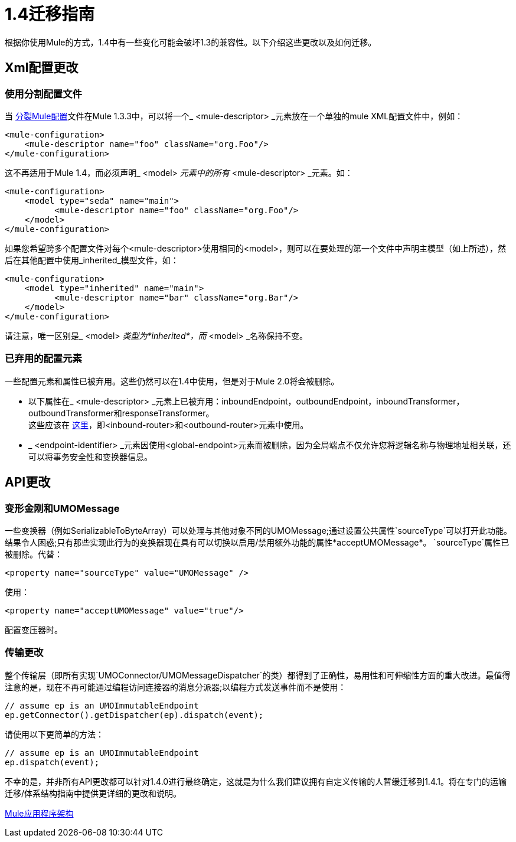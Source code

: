 =  1.4迁移指南
:keywords: release notes, esb, migration

根据你使用Mule的方式，1.4中有一些变化可能会破坏1.3的兼容性。以下介绍这些更改以及如何迁移。


==  Xml配置更改

=== 使用分割配置文件

当 link:/mule-user-guide/v/3.2/team-development-with-mule[分裂Mule配置]文件在Mule 1.3.3中，可以将一个_ <mule-descriptor> _元素放在一个单独的mule XML配置文件中，例如：

[source, xml, linenums]
----
<mule-configuration>
    <mule-descriptor name="foo" className="org.Foo"/>
</mule-configuration>
----

这不再适用于Mule 1.4，而必须声明_ <model> _元素中的所有_ <mule-descriptor> _元素。如：

[source, xml, linenums]
----
<mule-configuration>
    <model type="seda" name="main">
          <mule-descriptor name="foo" className="org.Foo"/>
    </model>
</mule-configuration>
----
如果您希望跨多个配置文件对每个<mule-descriptor>使用相同的<model>，则可以在要处理的第一个文件中声明主模型（如上所述），然后在其他配置中使用_inherited_模型文件，如：

[source, xml, linenums]
----
<mule-configuration>
    <model type="inherited" name="main">
          <mule-descriptor name="bar" className="org.Bar"/>
    </model>
</mule-configuration>
----
请注意，唯一区别是_ <model> _类型为*inherited*，而_ <model> _名称保持不变。

=== 已弃用的配置元素

一些配置元素和属性已被弃用。这些仍然可以在1.4中使用，但是对于Mule 2.0将会被删除。

* 以下属性在_ <mule-descriptor> _元素上已被弃用：inboundEndpoint，outboundEndpoint，inboundTransformer，outboundTransformer和responseTransformer。 +
这些应该在 link:/mule-user-guide/v/3.2/using-message-routers[这里]，即<inbound-router>和<outbound-router>元素中使用。
*  _ <endpoint-identifier> _元素因使用<global-endpoint>元素而被删除，因为全局端点不仅允许您将逻辑名称与物理地址相关联，还可以将事务安全性和变换器信息。

==  API更改

=== 变形金刚和UMOMessage

一些变换器（例如SerializableToByteArray）可以处理与其他对象不同的UMOMessage;通过设置公共属性`sourceType`可以打开此功能。结果令人困惑;只有那些实现此行为的变换器现在具有可以切换以启用/禁用额外功能的属性*acceptUMOMessage*。 `sourceType`属性已被删除。代替：
[source, xml, linenums]
----
<property name="sourceType" value="UMOMessage" />
----
使用：
[source, xml, linenums]
----
<property name="acceptUMOMessage" value="true"/>
----
配置变压器时。

=== 传输更改

整个传输层（即所有实现`UMOConnector/UMOMessageDispatcher`的类）都得到了正确性，易用性和可伸缩性方面的重大改进。最值得注意的是，现在不再可能通过编程访问连接器的消息分派器;以编程方式发送事件而不是使用：

[source,java,linenums]
----
// assume ep is an UMOImmutableEndpoint
ep.getConnector().getDispatcher(ep).dispatch(event);
----
请使用以下更简单的方法：

[source,java,linenums]
----
// assume ep is an UMOImmutableEndpoint
ep.dispatch(event);
----
不幸的是，并非所有API更改都可以针对1.4.0进行最终确定，这就是为什么我们建议拥有自定义传输的人暂缓迁移到1.4.1。将在专门的运输迁移/体系结构指南中提供更详细的更改和说明。

link:/mule-user-guide/v/3.2/mule-application-architecture[Mule应用程序架构]
